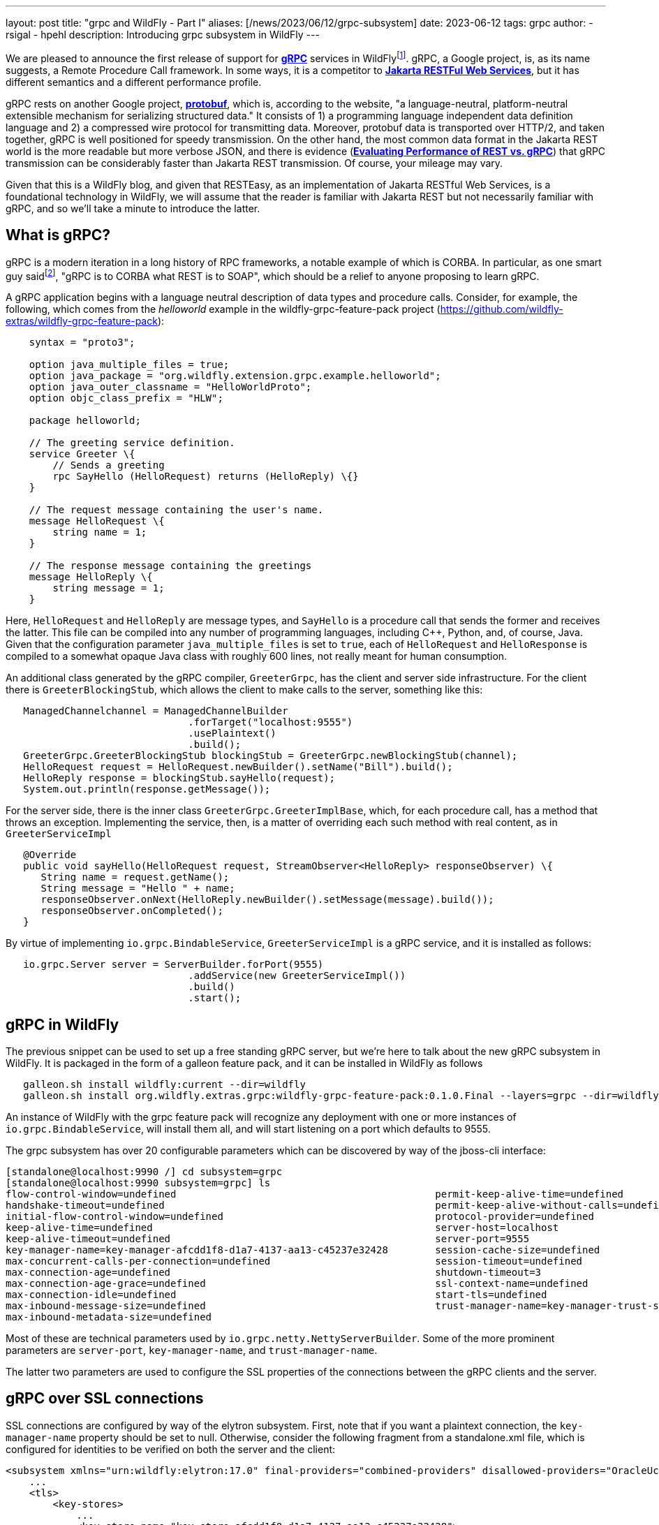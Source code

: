 ---
layout: post
title:  "grpc and WildFly - Part I"
aliases: [/news/2023/06/12/grpc-subsystem]
date:   2023-06-12
tags:   grpc
author:
  - rsigal
  - hpehl
description: Introducing grpc subsystem in WildFly
---

We are pleased to announce the first release of support for
https://grpc.io/[*gRPC*] services in
WildFlyfootnote:[Also, see Part II: https://resteasy.dev/2023/06/11/grpc-in-wildfly-pt2/].
gRPC, a Google project,
is, as its name suggests, a Remote Procedure Call framework. In some
ways, it is a competitor to
https://jakarta.ee/specifications/restful-ws/[*Jakarta RESTFul Web
Services*], but it has different semantics and a different performance
profile.

gRPC rests on another Google project, https://protobuf.dev/[*protobuf*],
which is, according to the website, "a language-neutral,
platform-neutral extensible mechanism for serializing structured data."
It consists of 1) a programming language independent data definition
language and 2) a compressed wire protocol for transmitting data.
Moreover, protobuf data is transported over HTTP/2, and taken together,
gRPC is well positioned for speedy transmission. On the other hand,
the most common data format in the Jakarta REST world is the more
readable but more verbose JSON, and there is evidence
(https://medium.com/@EmperorRXF/evaluating-performance-of-rest-vs-grpc-1b8bdf0b22da[*Evaluating
Performance of REST vs. gRPC*]) that gRPC transmission can be
considerably faster than Jakarta REST transmission. Of course, your
mileage may vary.

Given that this is a WildFly blog, and given that RESTEasy, as an
implementation of Jakarta RESTful Web Services,
is a foundational technology in WildFly,
we will assume that the reader is familiar with Jakarta REST but not
necessarily familiar with gRPC, and so we’ll take a minute to introduce
the latter.

== What is gRPC?

gRPC is a modern iteration in a long history of RPC frameworks, a
notable example of which is CORBA. In particular, as one smart guy
saidfootnote:[Stuart Douglas, email], "gRPC is to CORBA what REST is to
SOAP", which should be a relief to anyone proposing to learn gRPC.

A gRPC application begins with a language neutral description of data
types and procedure calls. Consider, for example, the following, which
comes from the _helloworld_ example in the wildfly-grpc-feature-pack
project (https://github.com/wildfly-extras/wildfly-grpc-feature-pack):

[source,protobuf]
----
    syntax = "proto3";

    option java_multiple_files = true;
    option java_package = "org.wildfly.extension.grpc.example.helloworld";
    option java_outer_classname = "HelloWorldProto";
    option objc_class_prefix = "HLW";

    package helloworld;

    // The greeting service definition.
    service Greeter \{
        // Sends a greeting
        rpc SayHello (HelloRequest) returns (HelloReply) \{}
    }

    // The request message containing the user's name.
    message HelloRequest \{
        string name = 1;
    }

    // The response message containing the greetings
    message HelloReply \{
        string message = 1;
    }
----

Here, `HelloRequest` and `HelloReply` are message types, and `SayHello`
is a procedure call that sends the former and receives the latter. This
file can be compiled into any number of programming languages, including
C++, Python, and, of course, Java. Given that the configuration
parameter `java_multiple_files` is set to `true`, each of `HelloRequest`
and `HelloResponse` is compiled to a somewhat opaque Java class with
roughly 600 lines, not really meant for human consumption.

An additional class generated by the gRPC compiler, `GreeterGrpc`, has
the client and server side infrastructure. For the client there is
`GreeterBlockingStub`, which allows the client to make calls to the
server, something like this:

[source,java]
----
   ManagedChannelchannel = ManagedChannelBuilder
                               .forTarget("localhost:9555")
                               .usePlaintext()
                               .build();
   GreeterGrpc.GreeterBlockingStub blockingStub = GreeterGrpc.newBlockingStub(channel);
   HelloRequest request = HelloRequest.newBuilder().setName("Bill").build();
   HelloReply response = blockingStub.sayHello(request);
   System.out.println(response.getMessage());
----

For the server side, there is the inner class
`GreeterGrpc.GreeterImplBase`, which, for each procedure call, has a
method that throws an exception. Implementing the service, then, is a
matter of overriding each such method with real content, as in
`GreeterServiceImpl`

[source,java]
----
   @Override
   public void sayHello(HelloRequest request, StreamObserver<HelloReply> responseObserver) \{
      String name = request.getName();
      String message = "Hello " + name;
      responseObserver.onNext(HelloReply.newBuilder().setMessage(message).build());
      responseObserver.onCompleted();
   }
----

By virtue of implementing `io.grpc.BindableService`,
`GreeterServiceImpl` is a gRPC service, and it is installed as follows:

[source,java]
----
   io.grpc.Server server = ServerBuilder.forPort(9555)
                               .addService(new GreeterServiceImpl())
                               .build()
                               .start();
----

== gRPC in WildFly

The previous snippet can be used to set up a free standing gRPC server,
but we’re here to talk about the new gRPC subsystem in WildFly. It is
packaged in the form of a galleon feature pack, and it can be installed
in WildFly as follows

[source,bash]
----
   galleon.sh install wildfly:current --dir=wildfly
   galleon.sh install org.wildfly.extras.grpc:wildfly-grpc-feature-pack:0.1.0.Final --layers=grpc --dir=wildfly
----

An instance of WildFly with the grpc feature pack will recognize any
deployment with one or more instances of `io.grpc.BindableService`, will
install them all, and will start listening on a port which defaults to
9555.

The grpc subsystem has over 20 configurable parameters which can be
discovered by way of the jboss-cli interface:

[source,bash]
----
[standalone@localhost:9990 /] cd subsystem=grpc
[standalone@localhost:9990 subsystem=grpc] ls
flow-control-window=undefined                                            permit-keep-alive-time=undefined
handshake-timeout=undefined                                              permit-keep-alive-without-calls=undefined
initial-flow-control-window=undefined                                    protocol-provider=undefined
keep-alive-time=undefined                                                server-host=localhost
keep-alive-timeout=undefined                                             server-port=9555
key-manager-name=key-manager-afcdd1f8-d1a7-4137-aa13-c45237e32428        session-cache-size=undefined
max-concurrent-calls-per-connection=undefined                            session-timeout=undefined
max-connection-age=undefined                                             shutdown-timeout=3
max-connection-age-grace=undefined                                       ssl-context-name=undefined
max-connection-idle=undefined                                            start-tls=undefined
max-inbound-message-size=undefined                                       trust-manager-name=key-manager-trust-store-eeeecd12-36f9-4156-92c7-a889383f17a1
max-inbound-metadata-size=undefined
----

Most of these are technical parameters used by
`io.grpc.netty.NettyServerBuilder`. Some of the more prominent
parameters are `server-port`, `key-manager-name`, and
`trust-manager-name`.

The latter two parameters are used to configure the SSL properties of
the connections between the gRPC clients and the server.

== gRPC over SSL connections

SSL connections are configured by way of the elytron subsystem. First,
note that if you want a plaintext connection, the `key-manager-name`
property should be set to null. Otherwise, consider the following
fragment from a standalone.xml file, which is configured for identities
to be verified on both the server and the client:

[source,xml]
----
<subsystem xmlns="urn:wildfly:elytron:17.0" final-providers="combined-providers" disallowed-providers="OracleUcrypto">
    ...
    <tls>
        <key-stores>
            ...
            <key-store name="key-store-afcdd1f8-d1a7-4137-aa13-c45237e32428">
                <credential-reference clear-text="secret"/>
                <implementation type="JKS"/>
                <file required="false" path="server.keystore.jks" relative-to="jboss.server.config.dir"/>
            </key-store>
            <key-store name="trust-store-eeeecd12-36f9-4156-92c7-a889383f17a1">
                <credential-reference clear-text="secret"/>
                <implementation type="JKS"/>
                <file required="false" path="server.truststore.jks" relative-to="jboss.server.config.dir"/>
            </key-store>
        </key-stores>
        <key-managers>
            ...
            <key-manager name="key-manager-afcdd1f8-d1a7-4137-aa13-c45237e32428" key-store="key-store-afcdd1f8-d1a7-4137-aa13-c45237e32428">
                <credential-reference clear-text="secret"/>
            </key-manager>
        </key-managers>
        <trust-managers>
            <trust-manager name="key-manager-trust-store-eeeecd12-36f9-4156-92c7-a889383f17a1" key-store="trust-store-eeeecd12-36f9-4156-92c7-a889383f17a1"/>
        </trust-managers>
    </tls>
</subsystem>
<subsystem xmlns="urn:wildfly:grpc:1.0" key-manager-name="key-manager-afcdd1f8-d1a7-4137-aa13-c45237e32428" trust-manager-name="key-manager-trust-store-eeeecd12-36f9-4156-92c7-a889383f17a1"/>
----

Note that the grpc parameter `key-manager-name` is set to
"key-manager-afcdd1f8-d1a7-4137-aa13-c45237e32428", which refers to a
key-manager configured in elytron. That key-manager refers to a keystore
named "key-store-afcdd1f8-d1a7-4137-aa13-c45237e32428, which refers
to file "server.keystore.jks" in the standalone/configuration
directory (the value of "jboss.server.config.dir"). So,
"server.keystore.jks" should be there.

Next, note that the grpc parameter `trust-manager-name` is set to
"key-manager-trust-store-eeeecd12-36f9-4156-92c7-a889383f17a1", which
is the name of a trust-manager that refers to keystore
"trust-store-eeeecd12-36f9-4156-92c7-a889383f17a1", which refers to
file "server.truststore.jks" in standalone/configuration. Again, that
file should be present.

So, there is a keystore and a truststore on the server, and there must
be a matching truststore and keystore on the client. Those can be used
as follows by the client:

[source,java]
----
    ClassLoader classLoader = GreeterClient.class.getClassLoader();
    InputStream trustStore = classLoader.getResourceAsStream("client.truststore.pem");
    InputStream keyStore = classLoader.getResourceAsStream("client.keystore.pem");
    InputStream key = classLoader.getResourceAsStream("client.key.pem");
    ChannelCredentials creds = TlsChannelCredentials
                                   .newBuilder()
                                   .trustManager(trustStore)
                                   .keyManager(keyStore, key)
                                   .build();
    ManagedChannel channel = Grpc.newChannelBuilderForAddress("localhost", 9555, creds).build();
    GreeterClient client = new GreeterClient(channel);
    client.greet("world");
----

A more common scenario would be where only the server is required to
present credentials to the client, in which case the grpc subsystem
would need just a key-manager-name, associated with a keystore, and
trust-manager-name is null.

== Downloading

The wildfly-grpc-feature-pack jar can be downloaded from

https://central.sonatype.com/artifact/org.wildfly.extras.grpc/wildfly-grpc-feature-pack/0.1.0.Final

The source code for the subsystem and examples is found here:

https://github.com/wildfly-extras/wildfly-grpc-feature-pack

A more detailed discussion can be found here:

https://github.com/wildfly-extras/wildfly-grpc-feature-pack/blob/main/docs/guide/index.adoc

== References
[1]
